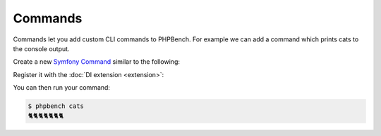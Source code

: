 Commands
========

Commands let you add custom CLI commands to PHPBench. For example we can add a
command which prints cats to the console output.

Create a new `Symfony Command`_ similar to the following:

.. codeimport:: ../../examples/Extension/Command/CatsCommand.php
  :language: php

Register it with the :doc:`DI extension <extension>`:

.. codeimport:: ../../examples/Extension/AcmeExtension.php
  :language: php
  :sections: all,command_di

You can then run your command:

.. code-block:: bash

    $ phpbench cats
    🐈🐈🐈🐈🐈🐈🐈

.. _symfony command: https://symfony.com/doc/current/console.html
